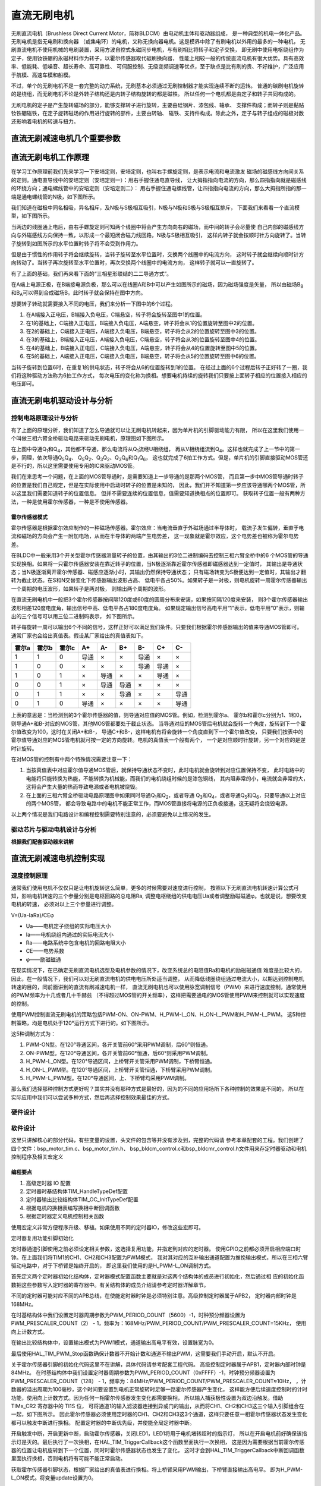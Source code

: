.. vim: syntax=rst

直流无刷电机
==========================================

无刷直流电机（Brushless Direct Current Motor，简称BLDCM）由电动机主体和驱动器组成，
是一种典型的机电一体化产品。 无刷电机是指无电刷和换向器
（或集电环）的电机，又称无换向器电机。这是模界中除了有刷电机以外用的最多的一种电机，
无刷直流电机不使用机械的电刷装置，采用方波自控式永磁同步电机，与有刷相比将转子和定子交换，
即无刷中使用电枢绕组作为定子，使用钕铁硼的永磁材料作为转子，以霍尔传感器取代碳刷换向器，
性能上相较一般的传统直流电机有很大优势。具有高效率、低能耗、低噪音、超长寿命、高可靠性、
可伺服控制、无级变频调速等优点，至于缺点是比有刷的贵、不好维护，广泛应用于航模、高速车模和船模。

不过，单个的无刷电机不是一套完整的动力系统，无刷基本必须通过无刷控制器才能实现连续不断的运转。
普通的碳刷电机旋转的是绕组，而无刷电机不论是外转子结构还是内转子结构旋转的都是磁铁。
所以任何一个电机都是由定子和转子共同构成的。

无刷电机的定子是产生旋转磁场的部分，能够支撑转子进行旋转，主要由硅钢片、漆包线、轴承、
支撑件构成；而转子则是黏贴钕铁硼磁铁，在定子旋转磁场的作用进行旋转的部件，主要由转轴、
磁铁、支持件构成。除此之外，定子与转子组成的磁极对数还影响着电机的转速与扭力。

直流无刷减速电机几个重要参数
------------------------------------------

直流无刷电机工作原理
------------------------------------------

在学习工作原理前我们先来学习一下安培定则，安培定则，也叫右手螺旋定则，是表示电流和电流激发
磁场的磁感线方向间关系的定则。通电直导线中的安培定则（安培定则一）：用右手握住通电直导线，
让大拇指指向电流的方向，那么四指指向就是磁感线的环绕方向；通电螺线管中的安培定则（安培定则二）：
用右手握住通电螺线管，让四指指向电流的方向，那么大拇指所指的那一端是通电螺线管的N极，如下图所示。

.. image:: ../media/right-hand_screw_rule.jpg
   :align: center
   :alt: 右手螺旋定则

我们知道在磁极中同名相吸，异名相斥，及N极与S极相互吸引，N极与N极和S极与S极相互排斥，
下面我们来看看一个直流模型，如下图所示。

.. image:: ../media/dc_magnet_rotation_model.png
   :align: center
   :alt: 直流旋转模型

当两边的线圈通上电后，由右手螺旋定则可知两个线圈中将会产生方向向右的磁场，而中间的转子会尽量使
自己内部的磁感线方向与外磁感线方向保持一致，以形成一个最短闭合磁力线回路，N极与S极相互吸引，
这样内转子就会按顺时针方向旋转了。当转子旋转到如图所示的水平位置时转子将不会受到作用力。

.. image:: ../media/dc_magnet_rotation_model_2.png
   :align: center
   :alt: 直流旋转模型2

但是由于惯性的作用转子将会继续旋转，当转子旋转至水平位置时，交换两个线圈中的电流方向，
这时转子就会继续向顺时针方向转动了。当转子再次旋转至水平位置时，再次交换两个线圈中的电流方向，
这样转子就可以一直旋转了。

有了上面的基础，我们再来看下面的“三相星形联结的二二导通方式”。 

.. image:: ../media/synthesis_of_magnetic_field.png
   :align: center
   :alt: 磁场合成

在A端上电源正极，在B端接电源负极，那么可以在线圈A和B中可以产生如图所示的磁场，因为磁场强度是矢量，
所以由磁场B\ :sub:`B`\和B\ :sub:`A`\可以得到合成磁场B。此时转子就会保持在图中方向。

.. image:: ../media/brushless_motor_working_process.png
   :align: center
   :alt: 无刷电机工作过程

想要转子转动就需要接入不同的电压，我们来分析一下图中的6个过程。

1. 在A端接入正电压，B端接入负电压，C端悬空，转子将会旋转至图中1的位置。
2. 在1的基础上，C端接入正电压，B端接入负电压，A端悬空，转子将会从1的位置旋转至图中2的位置。
3. 在2的基础上，C端接入正电压，A端接入负电压，B端悬空，转子将会从2的位置旋转至图中3的位置。
4. 在3的基础上，B端接入正电压，A端接入负电压，C端悬空，转子将会从3的位置旋转至图中4的位置。
5. 在4的基础上，B端接入正电压，C端接入负电压，A端悬空，转子将会从4的位置旋转至图中5的位置。
6. 在5的基础上，A端接入正电压，C端接入负电压，B端悬空，转子将会从5的位置旋转至图中6的位置。

当转子旋转到位置6时，在重复1的供电状态，转子将会从6的位置旋转到1的位置。
在经过上面的6个过程后转子正好转了一圈，我们将这种驱动方法称为6拍工作方式，
每次电压的变化称为换相。想要电机持续的旋转我们只要按上面转子相应的位置接入相应的电压即可。

直流无刷电机驱动设计与分析
------------------------------------------

控制电路原理设计与分析
^^^^^^^^^^^^^^^^^^^^^^^^^^^^^^^^^

有了上面的原理分析，我们知道了怎么导通就可以让无刷电机转起来，因为单片机的引脚驱动能力有限，
所以在这里我们使用一个叫做三相六臂全桥驱动电路来驱动无刷电机，原理图如下图所示。

.. image:: ../media/three-phase_full-bridge.png
   :align: center
   :alt: 三相六臂全桥驱动电路原理

在上图中导通Q\ :sub:`1`\和Q\ :sub:`4`\，其他都不导通，那么电流将从Q\ :sub:`1`\流经U相绕组，
再从V相绕组流到Q\ :sub:`4`\。这样也就完成了上一节中的第一步，同理，依次导通Q\ :sub:`5`\Q\ :sub:`4`\、
Q\ :sub:`5`\Q\ :sub:`2`\、Q\ :sub:`3`\Q\ :sub:`2`\、Q\ :sub:`3`\Q\ :sub:`6`\和Q\ :sub:`1`\Q\ :sub:`6`\，
这也就完成了6拍工作方式。但是，单片机的引脚直接驱动MOS管还是不行的，所以这里需要使用专用的IC来驱动MOS管。

我们在来思考一个问题，在上面的MOS管导通时，是需要知道上一步导通的是那两个MOS管，
而且第一步中MOS管导通时转子的位置是我们自己规定，但是在实际使用中启动时转子的位置是未知的，
因此，我们并不知道第一步应该导通哪两个MOS管，所以这里我们需要知道转子的位置信息。
但并不需要连续的位置信息，值需要知道换相点的位置即可。
获取转子位置一般有两种方法，一种是使用霍尔传感器，一种是不使用传感器。

霍尔传感器模式
"""""""""""""""""

霍尔传感器是根据霍尔效应制作的一种磁场传感器。霍尔效应：当电流垂直于外磁场通过半导体时，
载流子发生偏转，垂直于电流和磁场的方向会产生一附加电场，从而在半导体的两端产生电势差，
这一现象就是霍尔效应，这个电势差也被称为霍尔电势差。

在BLDC中一般采用3个开关型霍尔传感器测量转子的位置，由其输出的3位二进制编码去控制三相六臂全桥中的6
个MOS管的导通实现换相。如果将一只霍尔传感器安装在靠近转子的位置，当N极逐渐靠近霍尔传感器即磁感器达到一定值时，
其输出是导通状态；当N极逐渐离开霍尔传感器、磁感应逐渐小时，其输出仍然保持导通状态；
只有磁场转变为S极便达到一定值时，其输出才翻转为截止状态。在S和N交替变化下传感器输出波形占高、
低电平各占50%。如果转子是一对极，则电机旋转一周霍尔传感器输出一个周期的电压波形，如果转子是两对极，
则输出两个周期的波形。

在直流无刷电机中一般把3个霍尔传感器按间隔120度或60度的圆周分布来安装，如果按间隔120度来安装，
则3个霍尔传感器输出波形相差120度电度角，输出信号中高、低电平各占180度电度角。
如果规定输出信号高电平用“1”表示，低电平用“0”表示，则输出的三个信号可以用三位二进制码表示，
如下图所示。

.. image:: ../media/hall_mounting_position.png
   :align: center
   :alt: 霍尔传感器安装位置

转子每旋转一周可以输出6个不同的信号，这样正好可以满足我们条件。只要我们根据霍尔传感器输出的值来导通MOS管即可。
通常厂家也会给出真值表。假设某厂家给出的真值表如下。

=====  =====  =====  ====  ====  ====  ====  ====  ====
霍尔a  霍尔b  霍尔c   A+    A-    B+    B-    C+    C-
=====  =====  =====  ====  ====  ====  ====  ====  ====
1      1      0      导通  ×     ×     导通  ×     ×
1      0      0      ×     ×     ×     导通  导通  ×
1      0      1      ×     导通  ×     ×     导通  ×
0      0      1      ×     导通  导通  ×     ×     ×
0      1      1      ×     ×     导通  ×     ×     导通
0      1      0      导通  ×     ×     ×     ×     导通
=====  =====  =====  ====  ====  ====  ====  ====  ====

上表的意思是：当检测到的3个霍尔传感器的值，则导通对应值的MOS管。例如，检测到霍尔a、
霍尔b和霍尔c分别为1、1和0，则导通A+和B-对应的MOS管，其他MOS管都要处于截止状态。
当导通对应的MOS管后电机就会旋转一个角度，旋转到下一个霍尔值改变为100，这时在关闭A+和B-，
导通C+和B-，这样电机有将会旋转一个角度直到下一个霍尔值改变，
只要我们按表中的霍尔值导通对应的MOS管电机就可按一定的方向旋转。电机的真值表一个般有两个，
一个是对应顺时针旋转，另一个对应的是逆时针旋转。

在对MOS管的控制有中两个特殊情况需要注意一下：

1. 当按真值表中对应霍尔值导通MOS管后，就保持导通状态不变时，此时电机就会旋转到对应位置保持不变，
   此时电路中的电能将只能转换为热能，不能转换为机械能，而我们的电机绕组时候的是漆包铜线，
   其内阻非常的小，电流就会非常的大，这将会产生大量的热而导致电源或者电机被烧毁。
2. 在上面的三相六臂全桥驱动电路原理图中如果同时导通Q\ :sub:`1`\和Q\ :sub:`2`\，或者导通
   Q\ :sub:`3`\和Q\ :sub:`4`\，或者导通Q\ :sub:`5`\和Q\ :sub:`6`\，只要导通以上对应的两个MOS管，
   都会导致电路中的电机不能正常工作，而MOS管直接将电源的正负极接通，这无疑将会烧毁电源。

以上两个情况是我们电路设计和编程控制需要特别注意的，必须要避免以上情况的发生。

驱动芯片与驱动电机设计与分析
^^^^^^^^^^^^^^^^^^^^^^^^^^^^^^^^^
**根据我们配套驱动器来讲解**

直流无刷减速电机控制实现
-----------------------------------

速度控制原理
^^^^^^^^^^^^^^^^^^^^^^^^^^^^^^^^^

通常我们使用电机不仅仅只是让电机旋转这么简单，更多的时候需要对速度进行控制，
按照以下无刷直流电机转速计算公式可知，影响电机转速的三个参量分别是电枢回路的总电阻Ra,
调整电枢绕组的供电电压Ua或者调整励磁磁通φ。也就是说，想要改变电机的转速，
必须对以上三个参量进行调整。

V=(Ua-IaRa)/CEφ

- Ua——电机定子绕组的实际电压大小
- Ia——电机绕组内通过的实际电流大小
- Ra——电路系统中包含电机的回路电阻大小
- CE——电势系数
- φ——励磁磁通

在现实情况下，在已确定无刷直流电机选型及电机参数的情况下，改变系统总的电阻值Ra和电机的励磁磁通值
难度是比较大的，因此，在一般情况下，我们可以对无刷直流电机的供电电压所处适当调整，
从而降低线圈绕组通过电流大小，以期达到控制电机转速的目的，同前面讲到的直流有刷减速电机一样，
直流无刷电机也可以使用脉宽调制信号（PWM）来进行速度控制，通常使用的PWM频率为十几或者几十千赫兹
（不得超过MOS管的开关频率），这样把需要通电的MOS管使用PWM来控制就可以实现速度的控制。

使用PWM控制直流无刷电机的策略包括PWM-ON、ON-PWM、H_PWM-L_ON、H_ON-L_PWM和H_PWM-L_PWM。
这5种控制策略，均是电机处于120°运行方式下进行的。如下图所示。

.. image:: ../media/PWM_mode.png
   :align: center
   :alt: PWM5种调制方式

这5种调制方式为：

1. PWM-ON型。在120°导通区间，各开关管前60°采用PWM调制，后60°则恒通。
2. ON-PWM型。在120°导通区间，各开关管前60°恒通，后60°则采用PWM调制。
3. H_PWM-L_ON型。在120°导通区间，上桥臂开关管采用PWM调制，下桥臂恒通。
4. H_ON-L_PWM型。在120°导通区间，上桥臂开关管恒通，下桥臂采用PWM调制。
5. H_PWM-L_PWM型。在120°导通区间，上、下桥臂均采用PWM调制。

那么我们选择那种控制方式更好呢？其实并没有那种方式是最好的，因为的不同的应用场所下各种控制的效果是不同的，
所以在实际应用中我们可以尝试多种方式，然后再选择控制效果最佳的方式。

硬件设计
^^^^^^^^^^^^^^^^^^^^^^^^^^^^^^^^^

软件设计
^^^^^^^^^^^^^^^^^^^^^^^^^^^^^^^^^
这里只讲解核心的部分代码，有些变量的设置，头文件的包含等并没有涉及到，完整的代码请
参考本章配套的工程。我们创建了四个文件：bsp_motor_tim.c、bsp_motor_tim.h、
bsp_bldcm_control.c和bsp_bldcmr_control.h文件用来存定时器驱动和电机控制程序及相关宏定义

编程要点
"""""""""""""""""

(1) 高级定时器 IO 配置

(2) 定时器时基结构体TIM_HandleTypeDef配置

(3) 定时器输出比较结构体TIM_OC_InitTypeDef配置

(4) 根据电机的换相表编写换相中断回调函数

(5) 根据定时器定义电机控制相关函数

.. code-block:: c
   :caption: bsp_motor_tim.h-宏定义
   :linenos:

   /* 电机控制定时器 */
   #define MOTOR_TIM           				      TIM8
   #define MOTOR_TIM_CLK_ENABLE()  			    __TIM8_CLK_ENABLE()
   extern TIM_HandleTypeDef  htimx_bldcm;

   /* 累计 TIM_Period个后产生一个更新或者中断		
      当定时器从0计数到5599，即为5600次，为一个定时周期 */
   #define PWM_PERIOD_COUNT     (5600)

   /* 高级控制定时器时钟源TIMxCLK = HCLK=168MHz 
      设定定时器频率为=TIMxCLK/(PWM_PRESCALER_COUNT+1)/PWM_PERIOD_COUNT = 15KHz*/
   #define PWM_PRESCALER_COUNT     (2)

   /* TIM8通道1输出引脚 */
   #define MOTOR_OCPWM1_PIN           		    GPIO_PIN_5
   #define MOTOR_OCPWM1_GPIO_PORT     		    GPIOI
   #define MOTOR_OCPWM1_GPIO_CLK_ENABLE() 	  __GPIOI_CLK_ENABLE()
   #define MOTOR_OCPWM1_AF					          GPIO_AF3_TIM8

   /* TIM8通道2输出引脚 */
   #define MOTOR_OCPWM2_PIN           		    GPIO_PIN_6
   #define MOTOR_OCPWM2_GPIO_PORT     		    GPIOI
   #define MOTOR_OCPWM2_GPIO_CLK_ENABLE() 	  __GPIOI_CLK_ENABLE()
   #define MOTOR_OCPWM2_AF					          GPIO_AF3_TIM8

   /* TIM8通道3输出引脚 */
   #define MOTOR_OCPWM3_PIN           		    GPIO_PIN_7
   #define MOTOR_OCPWM3_GPIO_PORT     		    GPIOI
   #define MOTOR_OCPWM3_GPIO_CLK_ENABLE() 	  __GPIOI_CLK_ENABLE()
   #define MOTOR_OCPWM3_AF					          GPIO_AF3_TIM8

   /* TIM8通道1互补输出引脚 */
   #define MOTOR_OCNPWM1_PIN            		  GPIO_PIN_13
   #define MOTOR_OCNPWM1_GPIO_PORT      		  GPIOH
   #define MOTOR_OCNPWM1_GPIO_CLK_ENABLE()	  __GPIOH_CLK_ENABLE()
   #define MOTOR_OCNPWM1_AF					        GPIO_AF3_TIM8

   /* TIM8通道2互补输出引脚 */
   #define MOTOR_OCNPWM2_PIN            		  GPIO_PIN_14
   #define MOTOR_OCNPWM2_GPIO_PORT      		  GPIOH
   #define MOTOR_OCNPWM2_GPIO_CLK_ENABLE()	  __GPIOH_CLK_ENABLE()
   #define MOTOR_OCNPWM2_AF					        GPIO_AF3_TIM8

   /* TIM8通道3互补输出引脚 */
   #define MOTOR_OCNPWM3_PIN            		  GPIO_PIN_15
   #define MOTOR_OCNPWM3_GPIO_PORT      		  GPIOH
   #define MOTOR_OCNPWM3_GPIO_CLK_ENABLE()	  __GPIOH_CLK_ENABLE()
   #define MOTOR_OCNPWM3_AF					        GPIO_AF3_TIM8

   /* 霍尔传感器定时器 */
   #define HALL_TIM           				      TIM5
   #define HALL_TIM_CLK_ENABLE()  			    __TIM5_CLK_ENABLE()

   extern TIM_HandleTypeDef htimx_hall;

   /* 累计 TIM_Period个后产生一个更新或者中断		
      当定时器从0计数到4999，即为5000次，为一个定时周期 */
   #define HALL_PERIOD_COUNT     (0xFFFF)

   /* 高级控制定时器时钟源TIMxCLK = HCLK / 2 = 84MHz
      设定定时器频率为 = TIMxCLK / (PWM_PRESCALER_COUNT + 1) / PWM_PERIOD_COUNT = 10.01Hz
      周期 T = 100ms */
   #define HALL_PRESCALER_COUNT     (128-1)

   /* TIM5 通道 1 引脚 */
   #define HALL_INPUT1_PIN           		    GPIO_PIN_10
   #define HALL_INPUT1_GPIO_PORT     		    GPIOH
   #define HALL_INPUT1_GPIO_CLK_ENABLE() 	  __GPIOH_CLK_ENABLE()
   #define HALL_INPUT1_AF					          GPIO_AF2_TIM5

   /* TIM5 通道 2 引脚 */
   #define HALL_INPUT2_PIN           		    GPIO_PIN_11
   #define HALL_INPUT2_GPIO_PORT     		    GPIOH
   #define HALL_INPUT2_GPIO_CLK_ENABLE() 	  __GPIOH_CLK_ENABLE()
   #define HALL_INPUT2_AF					          GPIO_AF2_TIM5

   /* TIM5 通道 3 引脚 */
   #define HALL_INPUT3_PIN           		    GPIO_PIN_12
   #define HALL_INPUT3_GPIO_PORT     		    GPIOH
   #define HALL_INPUT3_GPIO_CLK_ENABLE() 	  __GPIOH_CLK_ENABLE()
   #define HALL_INPUT3_AF					          GPIO_AF2_TIM5

   #define HALL_TIM_IRQn                    TIM5_IRQn
   #define HALL_TIM_IRQHandler              TIM5_IRQHandler

使用宏定义非常方便程序升级、移植。如果使用不同的定时器IO，修改这些宏即可。

定时器复用功能引脚初始化

.. code-block:: c
   :caption: 定时器复用功能引脚初始化
   :linenos:

   static void TIMx_GPIO_Config(void) 
   {
   /*定义一个GPIO_InitTypeDef类型的结构体*/
   GPIO_InitTypeDef GPIO_InitStructure;

   /*开启定时器相关的GPIO外设时钟*/
   MOTOR_OCPWM1_GPIO_CLK_ENABLE();
   MOTOR_OCNPWM1_GPIO_CLK_ENABLE();
   MOTOR_OCPWM2_GPIO_CLK_ENABLE();
   MOTOR_OCNPWM2_GPIO_CLK_ENABLE();
   MOTOR_OCPWM3_GPIO_CLK_ENABLE();
   MOTOR_OCNPWM3_GPIO_CLK_ENABLE();

   /* 定时器功能引脚初始化 */															   
   GPIO_InitStructure.Pull = GPIO_NOPULL;
   GPIO_InitStructure.Speed = GPIO_SPEED_HIGH;
   GPIO_InitStructure.Mode = GPIO_MODE_OUTPUT_PP;   // 推挽输出模式

   GPIO_InitStructure.Pin = MOTOR_OCNPWM1_PIN;
   HAL_GPIO_Init(MOTOR_OCNPWM1_GPIO_PORT, &GPIO_InitStructure);	

   GPIO_InitStructure.Pin = MOTOR_OCNPWM2_PIN;	
   HAL_GPIO_Init(MOTOR_OCNPWM2_GPIO_PORT, &GPIO_InitStructure);

   GPIO_InitStructure.Pin = MOTOR_OCNPWM3_PIN;	
   HAL_GPIO_Init(MOTOR_OCNPWM3_GPIO_PORT, &GPIO_InitStructure);	

   /* 通道 2 */
   GPIO_InitStructure.Mode = GPIO_MODE_AF_PP;  

   GPIO_InitStructure.Pin = MOTOR_OCPWM1_PIN;
   GPIO_InitStructure.Alternate = MOTOR_OCPWM1_AF;	
   HAL_GPIO_Init(MOTOR_OCPWM1_GPIO_PORT, &GPIO_InitStructure);

   GPIO_InitStructure.Pin = MOTOR_OCPWM2_PIN;	
   GPIO_InitStructure.Alternate = MOTOR_OCPWM2_AF;	
   HAL_GPIO_Init(MOTOR_OCPWM2_GPIO_PORT, &GPIO_InitStructure);

   /* 通道 3 */
   GPIO_InitStructure.Pin = MOTOR_OCPWM3_PIN;	
   GPIO_InitStructure.Alternate = MOTOR_OCPWM3_AF;	
   HAL_GPIO_Init(MOTOR_OCPWM3_GPIO_PORT, &GPIO_InitStructure);
   }

定时器通道引脚使用之前必须设定相关参数，这选择复用功能，并指定到对应的定时器。
使用GPIO之前都必须开启相应端口时钟。在上面我们将TIM1的CH1、CH2和CH3配置为PWM模式，
我对其对应的互补输出通道配置为推挽输出模式，所以在三相六臂驱动电路中，对于下桥臂是始终开启的，
即这里我们使用的是H_PWM-L_ON调制方式。

.. code-block:: c
   :caption: 电机控制定时器模式配置
   :linenos:

   static void TIM_Mode_Config(void)
   {
      // 开启TIMx_CLK,x[1,8] 
      MOTOR_TIM_CLK_ENABLE(); 
      /* 定义定时器的句柄即确定定时器寄存器的基地址*/
      htimx_bldcm.Instance = MOTOR_TIM;
      /* 累计 TIM_Period个后产生一个更新或者中断*/		
      //当定时器从0计数到999，即为1000次，为一个定时周期
      htimx_bldcm.Init.Period = PWM_PERIOD_COUNT - 1;
      // 高级控制定时器时钟源TIMxCLK = HCLK=216MHz 
      // 设定定时器频率为=TIMxCLK/(TIM_Prescaler+1)=1MHz
      htimx_bldcm.Init.Prescaler = PWM_PRESCALER_COUNT - 1;	
      // 采样时钟分频
      htimx_bldcm.Init.ClockDivision=TIM_CLOCKDIVISION_DIV1;
      // 计数方式
      htimx_bldcm.Init.CounterMode=TIM_COUNTERMODE_UP;
      // 重复计数器
      htimx_bldcm.Init.RepetitionCounter=0;	
      // 初始化定时器TIMx, x[1,8]
      HAL_TIM_PWM_Init(&htimx_bldcm);

      /*PWM模式配置*/
      //配置为PWM模式1
      TIM_OCInitStructure.OCMode = TIM_OCMODE_PWM1;
      TIM_OCInitStructure.Pulse = 200;
      TIM_OCInitStructure.OCPolarity = TIM_OCPOLARITY_HIGH;
      TIM_OCInitStructure.OCNPolarity = TIM_OCNPOLARITY_HIGH;
      TIM_OCInitStructure.OCIdleState = TIM_OCIDLESTATE_SET;
      TIM_OCInitStructure.OCNIdleState = TIM_OCNIDLESTATE_RESET;

      HAL_TIM_PWM_ConfigChannel(&htimx_bldcm,&TIM_OCInitStructure,TIM_CHANNEL_1);    // 初始化通道 1 输出 PWM 
      HAL_TIM_PWM_ConfigChannel(&htimx_bldcm,&TIM_OCInitStructure,TIM_CHANNEL_2);    // 初始化通道 2 输出 PWM
      HAL_TIM_PWM_ConfigChannel(&htimx_bldcm,&TIM_OCInitStructure,TIM_CHANNEL_3);    // 初始化通道 3 输出 PWM

      /* 关闭定时器通道1输出PWM */
      HAL_TIM_PWM_Stop(&htimx_bldcm,TIM_CHANNEL_1);

      /* 关闭定时器通道2输出PWM */
      HAL_TIM_PWM_Stop(&htimx_bldcm,TIM_CHANNEL_2);

      /* 关闭定时器通道3输出PWM */
      HAL_TIM_PWM_Stop(&htimx_bldcm,TIM_CHANNEL_3);
   }

首先定义两个定时器初始化结构体，定时器模式配置函数主要就是对这两个结构体的成员进行初始化，然后通过相
应的初始化函数把这些参数写入定时器的寄存器中。有关结构体的成员介绍请参考定时器详解章节。

不同的定时器可能对应不同的APB总线，在使能定时器时钟是必须特别注意。高级控制定时器属于APB2，
定时器内部时钟是168MHz。

在时基结构体中我们设置定时器周期参数为PWM_PERIOD_COUNT（5600）-1，时钟预分频器设置为
PWM_PRESCALER_COUNT（2） - 1，频率为：168MHz/PWM_PERIOD_COUNT/PWM_PRESCALER_COUNT=15KHz，
使用向上计数方式。

在输出比较结构体中，设置输出模式为PWM1模式，通道输出高电平有效，设置脉宽为0。

最后使用HAL_TIM_PWM_Stop函数确保计数器不开始计数和通道不输出PWM，这需要我们手动开启，默认不开启。

.. code-block:: c
   :caption: 霍尔传感器定时器模式配置
   :linenos:

   static void hall_tim_init(void)
   {
      TIM_HallSensor_InitTypeDef  hall_sensor_onfig;  
      
      /* 基本定时器外设时钟使能 */
      HALL_TIM_CLK_ENABLE();
      
      /* 定时器基本功能配置 */
      htimx_hall.Instance = HALL_TIM;
      htimx_hall.Init.Prescaler = HALL_PRESCALER_COUNT - 1;       // 预分频
      htimx_hall.Init.CounterMode = TIM_COUNTERMODE_UP;           // 向上计数
      htimx_hall.Init.Period = HALL_PERIOD_COUNT - 1;             // 计数周期
      htimx_hall.Init.ClockDivision = TIM_CLOCKDIVISION_DIV1;     // 时钟分频
      
      hall_sensor_onfig.IC1Prescaler = TIM_ICPSC_DIV1;            // 输入捕获分频
      hall_sensor_onfig.IC1Polarity = TIM_ICPOLARITY_BOTHEDGE;    // 输入捕获极性
      hall_sensor_onfig.IC1Filter = 10;                           // 输入滤波
      hall_sensor_onfig.Commutation_Delay = 0U;                   // 不使用延迟触发
      HAL_TIMEx_HallSensor_Init(&htimx_hall,&hall_sensor_onfig);
      
      HAL_NVIC_SetPriority(HALL_TIM_IRQn, 0, 0);    // 设置中断优先级
      HAL_NVIC_EnableIRQ(HALL_TIM_IRQn);            // 使能中断
   }

关于霍尔传感器引脚的初始化代码这里不在讲解，具体代码请参考配套工程代码。
高级控制定时器属于APB1，定时器内部时钟是84MHz。
在时基结构体中我们设置定时器周期参数为PWM_PERIOD_COUNT（0xFFFF）-1，时钟预分频器设置为
PWM_PRESCALER_COUNT（128） - 1，频率为：84MHz/PWM_PERIOD_COUNT/PWM_PRESCALER_COUNT≈10Hz，
，计数器的溢出周期为100毫秒，这个时间要设置到电机正常旋转时足够一路霍尔传感器产生变化，
这样能方便后续速度控制时的计时功能，使用向上计数方式。因为任何一相霍尔传感器发生变化都需要换相，
所以输入捕获极性设置为双边沿触发。借助 TIMx_CR2 寄存器中的 TI1S 位，
可将通道1的输入滤波器连接到异或门的输出，从而将CH1、CH2和CH3这三个输入引脚组合在一起，如下图所示。
因此霍尔传感器必须使用定时器的CH1、CH2和CH3这3个通道，这样只要任意一相霍尔传感器状态发生变化都可以触发中断进行换相。
配置定时器的中断优先级，并使能全局定时器中断。

.. image:: ../media/timer_xor_function.png
   :align: center
   :alt: 定时器输入异或功能框图

.. code-block:: c
   :caption: 霍尔传感器使能
   :linenos:

   void hall_enable(void)
   {
      /* 使能霍尔传感器接口 */
      __HAL_TIM_ENABLE_IT(&htimx_hall, TIM_IT_TRIGGER);
      __HAL_TIM_ENABLE_IT(&htimx_hall, TIM_IT_UPDATE);
      
      HAL_TIMEx_HallSensor_Start(&htimx_hall);

      LED1_OFF;
      
      HAL_TIM_TriggerCallback(&htimx_hall);   // 执行一次换相
   }

开启触发中断，开启更新中断，启动霍尔传感器，关闭LED1，LED1将用于电机堵转超时的指示灯，
所以在开启电机前好确保该指示灯是灭的。最后执行了一次换相，在HAL_TIM_TriggerCallback这个函数里面执行一次换相，
这是因为需要根据当前霍尔传感器的位置让电机旋转到下一个位置，同时时霍尔传感器状态也发生了变化，
这时才会到HAL_TIM_TriggerCallback中断回调函数里面执行换相，否则电机将有可能不能正常启动。

.. code-block:: c
   :caption: 霍尔传感器触发换相
   :linenos:

   void HAL_TIM_TriggerCallback(TIM_HandleTypeDef *htim)
   {
      /* 获取霍尔传感器引脚状态,作为换相的依据 */
      uint8_t step = 0;
      step = get_hall_state();

      if(get_bldcm_direction() == MOTOR_FWD)
      {
         step = 7 - step;        // 根据顺序表的规律可知： CW = 7 - CCW;
      }

      switch(step)
      {
         case 1://W+ U-
            /*  Channe2 configuration  */ 
            HAL_TIM_PWM_Stop(&htimx_bldcm, TIM_CHANNEL_2);     // 停止上桥臂 PWM 输出
            HAL_GPIO_WritePin(MOTOR_OCNPWM2_GPIO_PORT, MOTOR_OCNPWM2_PIN, GPIO_PIN_RESET);    // 关闭下桥臂
         
            /*  Channe3 configuration */
            HAL_TIM_PWM_Start(&htimx_bldcm, TIM_CHANNEL_3);    // 开始上桥臂 PWM 输出
            HAL_GPIO_WritePin(MOTOR_OCNPWM1_GPIO_PORT, MOTOR_OCNPWM1_PIN, GPIO_PIN_SET);      // 开启下桥臂
            break;
         
         case 2: //U+  V-
            /*  Channe3 configuration */ 
            HAL_TIM_PWM_Stop(&htimx_bldcm, TIM_CHANNEL_3);
            HAL_GPIO_WritePin(MOTOR_OCNPWM3_GPIO_PORT, MOTOR_OCNPWM3_PIN, GPIO_PIN_RESET);
         
            /*  Channel configuration  */
            HAL_TIM_PWM_Start(&htimx_bldcm, TIM_CHANNEL_1);
            HAL_GPIO_WritePin(MOTOR_OCNPWM2_GPIO_PORT, MOTOR_OCNPWM2_PIN, GPIO_PIN_SET);
            break;
         
         case 3:// W+ V-
            /*  Channel configuration */ 
            HAL_TIM_PWM_Stop(&htimx_bldcm, TIM_CHANNEL_1);
            HAL_GPIO_WritePin(MOTOR_OCNPWM1_GPIO_PORT, MOTOR_OCNPWM1_PIN, GPIO_PIN_RESET);
      
            /*  Channe3 configuration  */
            HAL_TIM_PWM_Start(&htimx_bldcm, TIM_CHANNEL_3);
            HAL_GPIO_WritePin(MOTOR_OCNPWM2_GPIO_PORT, MOTOR_OCNPWM2_PIN, GPIO_PIN_SET);
            break;
         
         case 4:// V+ W-
            /*  Channel configuration */ 
            HAL_TIM_PWM_Stop(&htimx_bldcm, TIM_CHANNEL_1);
            HAL_GPIO_WritePin(MOTOR_OCNPWM1_GPIO_PORT, MOTOR_OCNPWM1_PIN, GPIO_PIN_RESET);

            /*  Channe2 configuration */
            HAL_TIM_PWM_Start(&htimx_bldcm, TIM_CHANNEL_2);
            HAL_GPIO_WritePin(MOTOR_OCNPWM3_GPIO_PORT, MOTOR_OCNPWM3_PIN, GPIO_PIN_SET);    
            break;
         
         case 5: // V+ U-
            /*  Channe3 configuration */       
            HAL_TIM_PWM_Stop(&htimx_bldcm, TIM_CHANNEL_3);
            HAL_GPIO_WritePin(MOTOR_OCNPWM3_GPIO_PORT, MOTOR_OCNPWM3_PIN, GPIO_PIN_RESET);
         
            /*  Channe2 configuration */
            HAL_TIM_PWM_Start(&htimx_bldcm, TIM_CHANNEL_2);
         
            HAL_GPIO_WritePin(MOTOR_OCNPWM1_GPIO_PORT, MOTOR_OCNPWM1_PIN, GPIO_PIN_SET);
            break;
         
         case 6: // U+ W-
            /*  Channe2 configuration */ 
            HAL_TIM_PWM_Stop(&htimx_bldcm, TIM_CHANNEL_2);
            HAL_GPIO_WritePin(MOTOR_OCNPWM2_GPIO_PORT, MOTOR_OCNPWM2_PIN, GPIO_PIN_RESET);
         
            /*  Channel configuration */
            HAL_TIM_PWM_Start(&htimx_bldcm, TIM_CHANNEL_1); 
            HAL_GPIO_WritePin(MOTOR_OCNPWM3_GPIO_PORT, MOTOR_OCNPWM3_PIN, GPIO_PIN_SET);
            break;
      }

      update = 0;
   }

获取霍尔传感器引脚状态，根据厂家给出的真值表进行换相。将上桥臂采用PWM输出，下桥臂直接输出高电平。
即为H_PWM-L_ON模式。将变量update设置为0。

.. code-block:: c
   :caption: 霍尔传感器更新回调
   :linenos:

   void HAL_TIM_PeriodElapsedCallback(TIM_HandleTypeDef *htim)
   {
      if (update++ > 1)    // 有一次在产生更新中断前霍尔传感器没有捕获到值
      {
         printf("堵转超时\r\n");
         update = 0;
         
         LED1_ON;     // 点亮LED1表示堵转超时停止
         
         /* 堵转超时停止 PWM 输出 */
         hall_disable();       // 禁用霍尔传感器接口
         stop_pwm_output();    // 停止 PWM 输出
      }
   }

因为霍尔传感器没变化一次都会进HAL_TIM_TriggerCallback函数将update设置为0，并且会产生更新中断进入
HAL_TIM_PeriodElapsedCallback函数将update加一，那么如果update大于1就说明没有进入HAL_TIM_TriggerCallback
函数，直接进入HAL_TIM_PeriodElapsedCallback函数，这就说明电机是堵转了，并且已经至少堵转了100毫秒，
这里我们认为堵转超时停止PWM的输出和禁用霍尔传感器。

.. code-block:: c
   :caption: main函数
   :linenos:

   int main(void) 
   {
      __IO uint16_t ChannelPulse = 200;
      uint8_t i = 0;
      
      /* 此处省略各种初始化函数 */
         
      /* 电机初始化 */
      bldcm_init();
         
      while(1)
      {
         /* 扫描KEY1 */
         if( Key_Scan(KEY1_GPIO_PORT,KEY1_PIN) == KEY_ON  )
         {
            /* 使能电机 */
            set_bldcm_speed(ChannelPulse);
            set_bldcm_enable();
         }
         
         /* 扫描KEY2 */
         if( Key_Scan(KEY2_GPIO_PORT,KEY2_PIN) == KEY_ON  )
         {
            /* 增大占空比 */
            ChannelPulse+=50;
            
            if(ChannelPulse>PWM_PERIOD_COUNT)
            ChannelPulse=PWM_PERIOD_COUNT;
            
            set_bldcm_speed(ChannelPulse);
         }
         
         /* 扫描KEY3 */
         if( Key_Scan(KEY3_GPIO_PORT,KEY3_PIN) == KEY_ON  )
         {
            if(ChannelPulse<50)
            ChannelPulse=0;
            else
            ChannelPulse-=50;

            set_bldcm_speed(ChannelPulse);
         }
         
         /* 扫描KEY4 */
         if( Key_Scan(KEY4_GPIO_PORT,KEY4_PIN) == KEY_ON  )
         {
            /* 转换方向 */
            set_bldcm_direction( (++i % 2) ? MOTOR_FWD : MOTOR_REV);
         }
         
         /* 扫描KEY4 */
         if( Key_Scan(KEY5_GPIO_PORT,KEY5_PIN) == KEY_ON  )
         {
            /* 停止电机 */
            set_bldcm_disable();
         }
      }
   }

在main函数中首先初始化了各种外设，在死循环中检测按键的变化，按KEY1可以启动电机；按KEY2可以增大PWM占空比，增加电机旋转速度；
按KEY3可以减小PWM占空比，减小电机旋转速度；按KEY4可以使电机旋转方向改变；按KEY4可以停止电机旋转；

下载验证
^^^^^^^^^^^^^^^^^^^^^^^^^^^^^^^^^

按照要求电机和控制板连接好，可以按下KEY1、2、3、4、5对电机进行控制，当PWM减小到一定值时，电机会停止旋转，
当堵转超时后LED1会亮起，并且停止PWM的输出，关闭电机防止长时间的大电流烧毁电机。 

在确定PWM输出正确后我们就可以接上电机进行验证我们的程序了，实物连接如下图所示。

.. image:: ../media/bldcm_key_control.jpg
   :align: center
   :alt: 无刷电机连接实物图